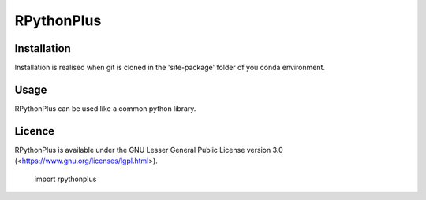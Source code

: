 **RPythonPlus**
======================

Installation
-------------------

Installation is realised when git is cloned in the 'site-package' folder of you conda environment. 

Usage
--------------------------

RPythonPlus can be used like a common python library.

Licence
-------------------

RPythonPlus is available under the GNU Lesser General Public License version 3.0 (<https://www.gnu.org/licenses/lgpl.html>).

    import rpythonplus
